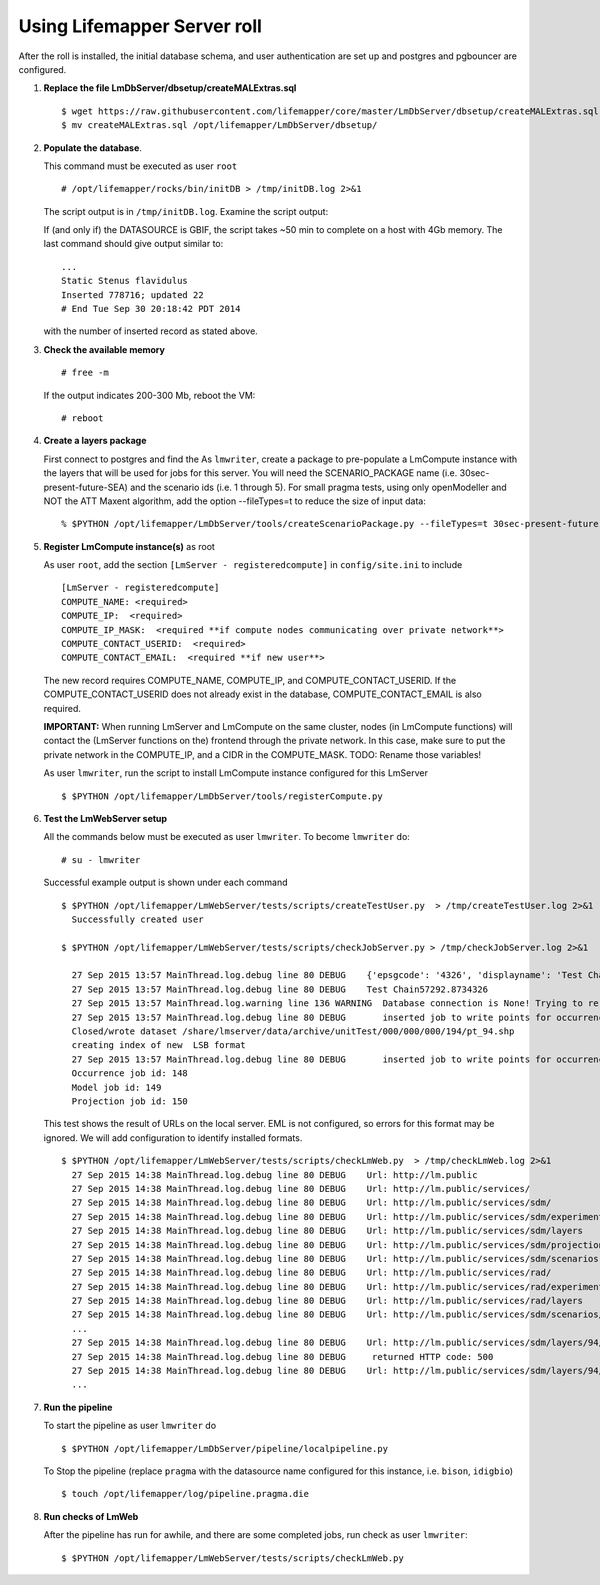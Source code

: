 
.. hightlight:: rest

Using Lifemapper Server roll
=============================
.. contents::  

After the roll is installed, the initial database schema, and user 
authentication are set up and postgres and pgbouncer are configured.  
   
#. **Replace the file LmDbServer/dbsetup/createMALExtras.sql** ::

    $ wget https://raw.githubusercontent.com/lifemapper/core/master/LmDbServer/dbsetup/createMALExtras.sql
    $ mv createMALExtras.sql /opt/lifemapper/LmDbServer/dbsetup/

#. **Populate the database**.

   This command must be executed as user ``root`` ::  

     # /opt/lifemapper/rocks/bin/initDB > /tmp/initDB.log 2>&1

   The script output is in ``/tmp/initDB.log``. Examine the script output: ::
   
   If (and only if) the DATASOURCE is GBIF, the script takes ~50 min to complete 
   on a host with 4Gb memory. The last command should give output similar to: ::
     ...
     Static Stenus flavidulus
     Inserted 778716; updated 22
     # End Tue Sep 30 20:18:42 PDT 2014
     
   with the number of inserted record as stated above.

#. **Check the available memory** ::

     # free -m
     
   If the output indicates 200-300 Mb, reboot the VM: ::
     
     # reboot
     
#. **Create a layers package** ::
   
   First connect to postgres and find the 
   As ``lmwriter``, create a package to pre-populate a LmCompute instance with the layers that
   will be used for jobs for this server.  You will need the SCENARIO_PACKAGE name
   (i.e. 30sec-present-future-SEA) and the scenario ids (i.e. 1 through 5).  For small pragma tests, using only
   openModeller and NOT the ATT Maxent algorithm, add the option --fileTypes=t to reduce the size of input data: ::
   
   % $PYTHON /opt/lifemapper/LmDbServer/tools/createScenarioPackage.py --fileTypes=t 30sec-present-future-SEA 1 2 3 4 5
     
#. **Register LmCompute instance(s)**  as root  

   As user ``root``, add the section ``[LmServer - registeredcompute]`` in ``config/site.ini`` to include :: 

     [LmServer - registeredcompute]
     COMPUTE_NAME: <required>
     COMPUTE_IP:  <required>
     COMPUTE_IP_MASK:  <required **if compute nodes communicating over private network**>
     COMPUTE_CONTACT_USERID:  <required>
     COMPUTE_CONTACT_EMAIL:  <required **if new user**>


   The new record requires COMPUTE_NAME, COMPUTE_IP, and COMPUTE_CONTACT_USERID.  
   If the COMPUTE_CONTACT_USERID does not already exist in the database, 
   COMPUTE_CONTACT_EMAIL is also required.
   
   **IMPORTANT:** When running LmServer and LmCompute on the same cluster, 
   nodes (in LmCompute functions) will contact the (LmServer functions on the) 
   frontend through the private network.  In this case, make sure to put the 
   private network in the COMPUTE_IP, and a CIDR in the COMPUTE_MASK.  TODO: 
   Rename those variables!

   As user ``lmwriter``, run the script to install LmCompute instance configured for this LmServer  ::  

     $ $PYTHON /opt/lifemapper/LmDbServer/tools/registerCompute.py 


#. **Test the LmWebServer setup** 
  
   All the commands below must be executed as user ``lmwriter``. To become ``lmwriter`` do: ::

     # su - lmwriter
     
   Successful example output is shown under each command   ::  

     $ $PYTHON /opt/lifemapper/LmWebServer/tests/scripts/createTestUser.py  > /tmp/createTestUser.log 2>&1
       Successfully created user
       
     $ $PYTHON /opt/lifemapper/LmWebServer/tests/scripts/checkJobServer.py > /tmp/checkJobServer.log 2>&1
     
       27 Sep 2015 13:57 MainThread.log.debug line 80 DEBUG    {'epsgcode': '4326', 'displayname': 'Test Chain57292.8734326', 'name': 'Test points57292.8734326', 'pointstype': 'shapefile'}
       27 Sep 2015 13:57 MainThread.log.debug line 80 DEBUG    Test Chain57292.8734326
       27 Sep 2015 13:57 MainThread.log.warning line 136 WARNING  Database connection is None! Trying to re-open ...
       27 Sep 2015 13:57 MainThread.log.debug line 80 DEBUG       inserted job to write points for occurrenceSet 1 in MAL
       Closed/wrote dataset /share/lmserver/data/archive/unitTest/000/000/000/194/pt_94.shp
       creating index of new  LSB format
       27 Sep 2015 13:57 MainThread.log.debug line 80 DEBUG       inserted job to write points for occurrenceSet 94 in MAL
       Occurrence job id: 148
       Model job id: 149
       Projection job id: 150
     
   This test shows the result of URLs on the local server.  EML is not configured, 
   so errors for this format may be ignored.  We will add configuration to identify 
   installed formats.  ::  

     $ $PYTHON /opt/lifemapper/LmWebServer/tests/scripts/checkLmWeb.py  > /tmp/checkLmWeb.log 2>&1
       27 Sep 2015 14:38 MainThread.log.debug line 80 DEBUG    Url: http://lm.public
       27 Sep 2015 14:38 MainThread.log.debug line 80 DEBUG    Url: http://lm.public/services/
       27 Sep 2015 14:38 MainThread.log.debug line 80 DEBUG    Url: http://lm.public/services/sdm/
       27 Sep 2015 14:38 MainThread.log.debug line 80 DEBUG    Url: http://lm.public/services/sdm/experiments
       27 Sep 2015 14:38 MainThread.log.debug line 80 DEBUG    Url: http://lm.public/services/sdm/layers
       27 Sep 2015 14:38 MainThread.log.debug line 80 DEBUG    Url: http://lm.public/services/sdm/projections
       27 Sep 2015 14:38 MainThread.log.debug line 80 DEBUG    Url: http://lm.public/services/sdm/scenarios
       27 Sep 2015 14:38 MainThread.log.debug line 80 DEBUG    Url: http://lm.public/services/rad/
       27 Sep 2015 14:38 MainThread.log.debug line 80 DEBUG    Url: http://lm.public/services/rad/experiments
       27 Sep 2015 14:38 MainThread.log.debug line 80 DEBUG    Url: http://lm.public/services/rad/layers
       27 Sep 2015 14:38 MainThread.log.debug line 80 DEBUG    Url: http://lm.public/services/sdm/scenarios/5/atom
       ...
       27 Sep 2015 14:38 MainThread.log.debug line 80 DEBUG    Url: http://lm.public/services/sdm/layers/94/ascii
       27 Sep 2015 14:38 MainThread.log.debug line 80 DEBUG     returned HTTP code: 500
       27 Sep 2015 14:38 MainThread.log.debug line 80 DEBUG    Url: http://lm.public/services/sdm/layers/94/atom
       ...


#. **Run the pipeline**  

   To start the pipeline as user ``lmwriter`` do ::  

     $ $PYTHON /opt/lifemapper/LmDbServer/pipeline/localpipeline.py

   To Stop the pipeline (replace ``pragma`` with the datasource name configured for this instance, i.e. ``bison``, ``idigbio``) ::    

     $ touch /opt/lifemapper/log/pipeline.pragma.die
     
     
#. **Run checks of LmWeb**

   After the pipeline has run for awhile, and there are some completed jobs, run check as user ``lmwriter``: ::
 
     $ $PYTHON /opt/lifemapper/LmWebServer/tests/scripts/checkLmWeb.py

